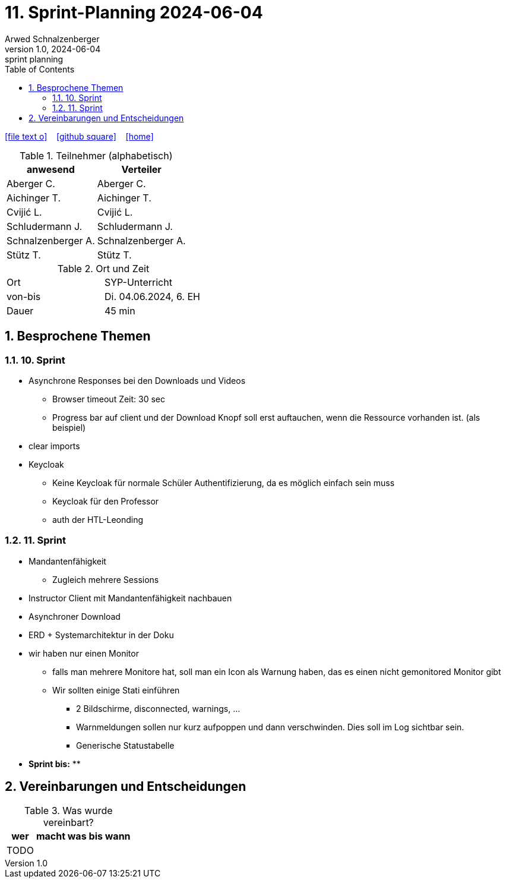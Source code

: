 = 11. Sprint-Planning 2024-06-04
Arwed Schnalzenberger
1.0, 2024-06-04: sprint planning
ifndef::imagesdir[:imagesdir: images]
:icons: font
:sectnums:    // Nummerierung der Überschriften / section numbering
:toc: left

//Need this blank line after ifdef, don't know why...
ifdef::backend-html5[]

// https://fontawesome.com/v4.7.0/icons/
icon:file-text-o[link=https://raw.githubusercontent.com/htl-leonding-college/asciidoctor-docker-template/master/asciidocs/{docname}.adoc] ‏ ‏ ‎
icon:github-square[link=https://github.com/htl-leonding-college/asciidoctor-docker-template] ‏ ‏ ‎
icon:home[link=https://htl-leonding.github.io/]
endif::backend-html5[]

.Teilnehmer (alphabetisch)
|===
|anwesend |Verteiler

|Aberger C.
|Aberger C.

|Aichinger T.
|Aichinger T.

|Cvijić L.
|Cvijić L.

|Schludermann J.
|Schludermann J.

|Schnalzenberger A.
|Schnalzenberger A.

|Stütz T.
|Stütz T.
|===

.Ort und Zeit
[cols=2*]
|===
|Ort
|SYP-Unterricht

|von-bis
|Di. 04.06.2024, 6. EH

|Dauer
| 45 min
|===

== Besprochene Themen

=== 10. Sprint

* Asynchrone Responses bei den Downloads und Videos
** Browser timeout Zeit: 30 sec
** Progress bar auf client und der Download Knopf soll erst auftauchen, wenn die Ressource vorhanden ist. (als beispiel)
* clear imports
* Keycloak
** Keine Keycloak für normale Schüler Authentifizierung, da es möglich einfach sein muss
** Keycloak für den Professor
** auth der HTL-Leonding

=== 11. Sprint

* Mandantenfähigkeit
** Zugleich mehrere Sessions
* Instructor Client mit Mandantenfähigkeit nachbauen
* Asynchroner Download
* ERD + Systemarchitektur in der Doku
* wir haben nur einen Monitor
** falls man mehrere Monitore hat, soll man ein Icon als Warnung haben, das es einen nicht gemonitored Monitor gibt
** Wir sollten einige Stati einführen
*** 2 Bildschirme, disconnected, warnings, ...
*** Warnmeldungen sollen nur kurz aufpoppen und dann verschwinden. Dies soll im Log sichtbar sein.
*** Generische Statustabelle



* *Sprint bis:*
**

== Vereinbarungen und Entscheidungen

.Was wurde vereinbart?
[%autowidth]
|===
|wer |macht was |bis wann

|TODO
|
|

|===

